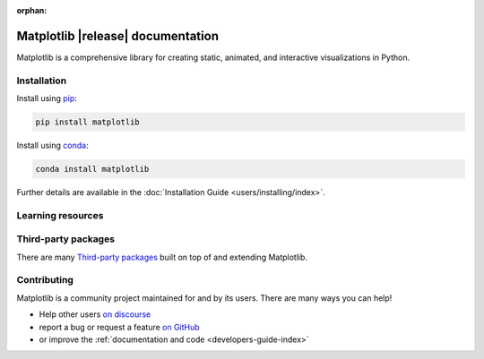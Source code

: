 :orphan:

.. title:: Matplotlib documentation

.. module:: matplotlib


##################################
Matplotlib |release| documentation
##################################

Matplotlib is a comprehensive library for creating static, animated,
and interactive visualizations in Python.

************
Installation
************

.. container:: twocol

    .. container::

        Install using `pip <https://pypi.org/project/matplotlib>`__:

        .. code-block:: bash

            pip install matplotlib

    .. container::

        Install using `conda <https://docs.continuum.io/anaconda/>`__:

        .. code-block:: bash

            conda install matplotlib

Further details are available in the :doc:`Installation Guide <users/installing/index>`.


******************
Learning resources
******************

.. panels::

    Tutorials
    ^^^^^^^^^

    - :doc:`Quick-start guide <tutorials/introductory/usage>`
    - :doc:`Plot types <plot_types/index>`
    - `Introductory tutorials <../tutorials/index.html#introductory>`_
    - :doc:`External learning resources <users/resources/index>`

    ---

    How-tos
    ^^^^^^^
    - :doc:`Example gallery <gallery/index>`
    - :doc:`Matplotlib FAQ <users/faq/index>`

    ---

    Understand how Matplotlib works
    ^^^^^^^^^^^^^^^^^^^^^^^^^^^^^^^

    - The :ref:`users-guide-explain` in the :doc:`Users guide <users/index>`
    - Many of the :ref:`Intermediate <tutorials-intermediate>` and
      :ref:`Advanced <tutorials-advanced>` tutorials
      have explanatory material

    ---

    Reference
    ^^^^^^^^^

    - :doc:`API Reference <api/index>`
    - :doc:`Axes API <api/axes_api>` for most plotting methods
    - :doc:`Figure API <api/figure_api>` for figure-level methods
    - Top-level interfaces to create:

      - Figures (`.pyplot.figure`)
      - Subplots (`.pyplot.subplots`, `.pyplot.subplot_mosaic`)



********************
Third-party packages
********************

There are many `Third-party packages
<https://matplotlib.org/mpl-third-party/>`_ built on top of and extending
Matplotlib.


************
Contributing
************

Matplotlib is a community project maintained for and by its users.  There are many ways
you can help!

- Help other users `on discourse <https://discourse.matplotlib.org>`__
- report a bug or request a feature `on GitHub <https://github.com/matplotlib/matplotlib/issues>`__
- or improve the :ref:`documentation and code <developers-guide-index>`
